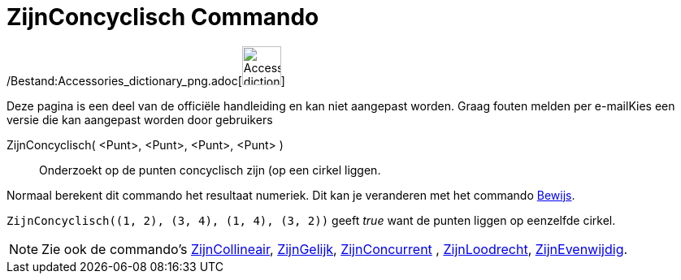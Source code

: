 = ZijnConcyclisch Commando
:page-en: commands/AreConcyclic_Command
ifdef::env-github[:imagesdir: /nl/modules/ROOT/assets/images]

/Bestand:Accessories_dictionary_png.adoc[image:48px-Accessories_dictionary.png[Accessories
dictionary.png,width=48,height=48]]

Deze pagina is een deel van de officiële handleiding en kan niet aangepast worden. Graag fouten melden per
e-mail[.mw-selflink .selflink]##Kies een versie die kan aangepast worden door gebruikers##

ZijnConcyclisch( <Punt>, <Punt>, <Punt>, <Punt> )::
  Onderzoekt op de punten concyclisch zijn (op een cirkel liggen.

Normaal berekent dit commando het resultaat numeriek. Dit kan je veranderen met het commando
xref:/commands/Bewijs.adoc[Bewijs].

[EXAMPLE]
====

`++ZijnConcyclisch((1, 2), (3, 4), (1, 4), (3, 2))++` geeft _true_ want de punten liggen op eenzelfde cirkel.

====

[NOTE]
====

Zie ook de commando's xref:/commands/ZijnCollineair.adoc[ZijnCollineair], xref:/commands/ZijnGelijk.adoc[ZijnGelijk],
xref:/commands/ZijnConcurrent.adoc[ZijnConcurrent] , xref:/commands/ZijnLoodrecht.adoc[ZijnLoodrecht],
xref:/commands/ZijnEvenwijdig.adoc[ZijnEvenwijdig].

====
